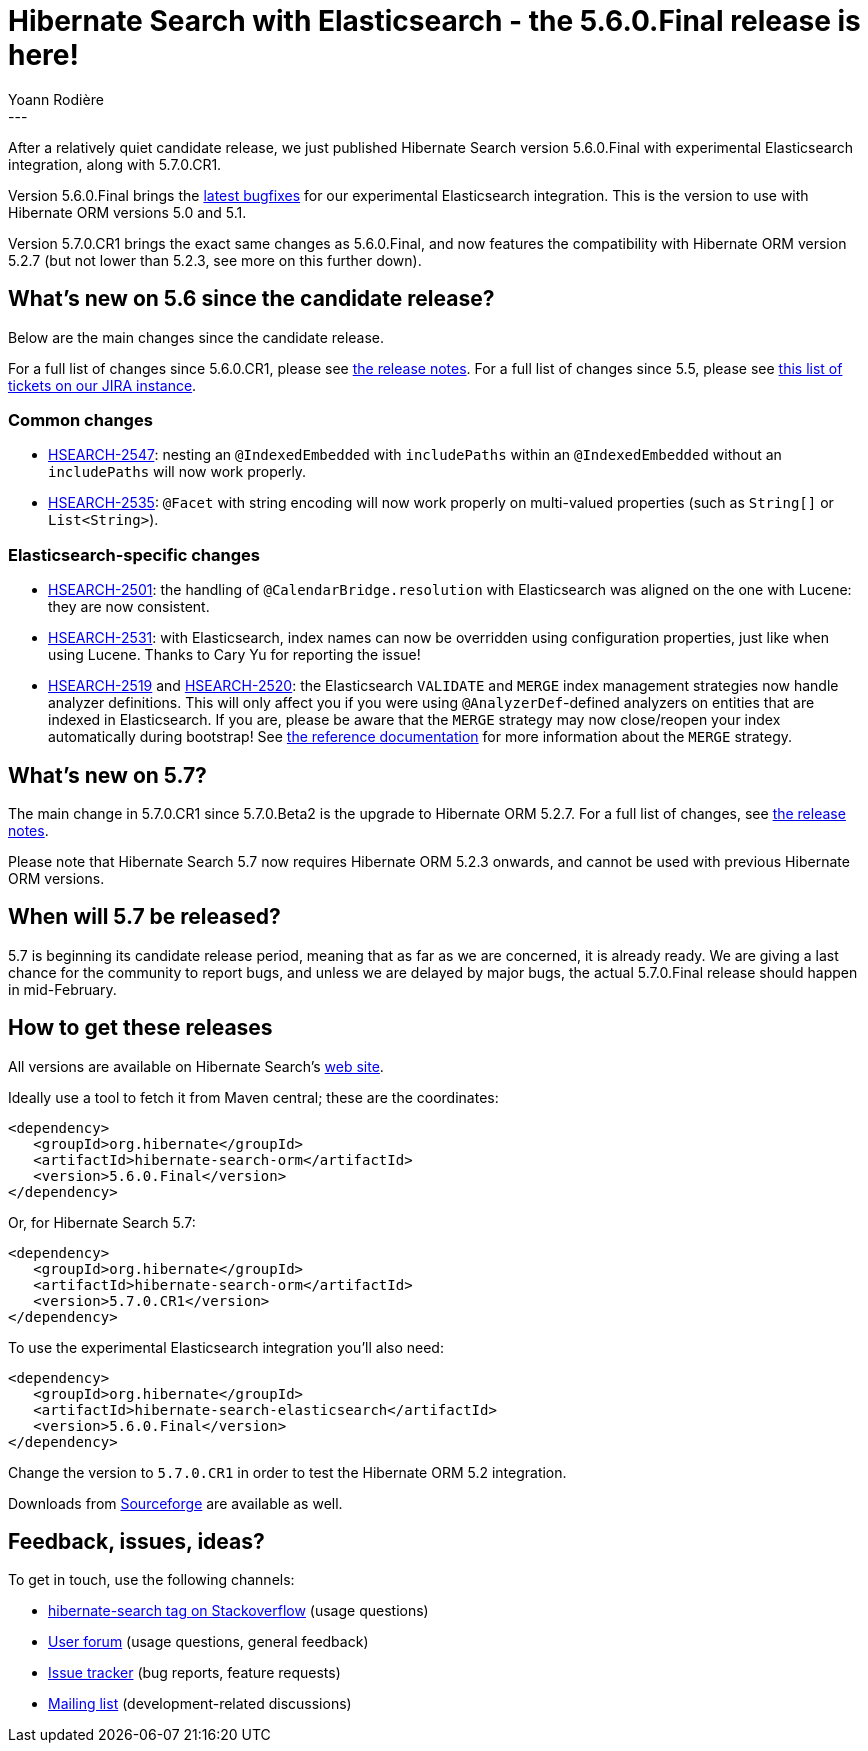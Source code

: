 = Hibernate Search with Elasticsearch - the 5.6.0.Final release is here!
Yoann Rodière
:awestruct-tags: [ "Hibernate Search", "Elasticsearch", "Releases" ]
:awestruct-layout: blog-post
:awestruct-project: search
---

After a relatively quiet candidate release, we just published Hibernate Search version 5.6.0.Final with experimental
Elasticsearch integration, along with 5.7.0.CR1.

Version 5.6.0.Final brings the https://hibernate.atlassian.net/issues/?jql=fixVersion%20%3D%205.6.0.Final[latest bugfixes]
for our experimental Elasticsearch integration. This is the version to use with Hibernate ORM versions 5.0 and 5.1.

Version 5.7.0.CR1 brings the exact same changes as 5.6.0.Final, and now features the compatibility with Hibernate ORM
version 5.2.7 (but not lower than 5.2.3, see more on this further down).

== What's new on 5.6 since the candidate release?

Below are the main changes since the candidate release.

For a full list of changes since 5.6.0.CR1, please see https://hibernate.atlassian.net/secure/ReleaseNote.jspa?version=26400&projectId=10061[the release notes].
For a full list of changes since 5.5, please see https://hibernate.atlassian.net/issues/?jql=fixVersion%20in%20(5.6.0.Alpha1%2C%205.6.0.Alpha2%2C%205.6.0.Alpha3%2C%205.6.0.Beta1%2C%205.6.0.Beta2%2C%205.6.0.Beta3%2C%205.6.0.Beta4%2C%205.6.0.CR1%2C%205.6.0.Final)[this list of tickets on our JIRA instance].

=== Common changes

 * https://hibernate.atlassian.net/browse/HSEARCH-2547[HSEARCH-2547]: nesting an `@IndexedEmbedded` with `includePaths`
 within an `@IndexedEmbedded` without an `includePaths` will now work properly.
 * https://hibernate.atlassian.net/browse/HSEARCH-2535[HSEARCH-2535]: `@Facet` with string encoding will now work properly
 on multi-valued properties (such as `String[]` or `List<String>`).
 
=== Elasticsearch-specific changes

 * https://hibernate.atlassian.net/browse/HSEARCH-2501[HSEARCH-2501]: the handling of `@CalendarBridge.resolution` with
 Elasticsearch was aligned on the one with Lucene: they are now consistent.
 * https://hibernate.atlassian.net/browse/HSEARCH-2531[HSEARCH-2531]: with Elasticsearch, index names can now be
overridden using configuration properties, just like when using Lucene.
   Thanks to Cary Yu for reporting the issue!
 * https://hibernate.atlassian.net/browse/HSEARCH-2519[HSEARCH-2519] and https://hibernate.atlassian.net/browse/HSEARCH-2520[HSEARCH-2520]:
 the Elasticsearch `VALIDATE` and `MERGE` index management strategies now handle analyzer definitions.
This will only affect you if you were using `@AnalyzerDef`-defined analyzers on entities that are indexed in 
Elasticsearch. If you are, please be aware that the `MERGE` strategy may now close/reopen your index automatically during
bootstrap! See https://docs.jboss.org/hibernate/search/5.6/reference/en-US/html_single/#__anchor_xml_id_elasticsearch_integration_configuration_xreflabel_elasticsearch_integration_configuration_configuration[the reference documentation] for more information about the `MERGE` strategy.

== What's new on 5.7?

The main change in 5.7.0.CR1 since 5.7.0.Beta2 is the upgrade to Hibernate ORM 5.2.7. For a full list of changes, see https://hibernate.atlassian.net/secure/ReleaseNote.jspa?version=27200&projectId=10061[the release notes].

Please note that Hibernate Search 5.7 now requires Hibernate ORM 5.2.3 onwards,
and cannot be used with previous Hibernate ORM versions.

== When will 5.7 be released?

5.7 is beginning its candidate release period, meaning that as far as we are concerned, it is already ready.
We are giving a last chance for the community to report bugs, and unless we are delayed by major bugs,
the actual 5.7.0.Final release should happen in mid-February.

== How to get these releases

All versions are available on Hibernate Search's https://hibernate.org/search/[web site].

Ideally use a tool to fetch it from Maven central; these are the coordinates:

====
[source, XML]
----
<dependency>
   <groupId>org.hibernate</groupId>
   <artifactId>hibernate-search-orm</artifactId>
   <version>5.6.0.Final</version>
</dependency>
----
====

Or, for Hibernate Search 5.7:

====
[source, XML]
----
<dependency>
   <groupId>org.hibernate</groupId>
   <artifactId>hibernate-search-orm</artifactId>
   <version>5.7.0.CR1</version>
</dependency>
----
====

To use the experimental Elasticsearch integration you'll also need:

====
[source, XML]
----
<dependency>
   <groupId>org.hibernate</groupId>
   <artifactId>hibernate-search-elasticsearch</artifactId>
   <version>5.6.0.Final</version>
</dependency>
----
====

Change the version to `5.7.0.CR1` in order to test the Hibernate ORM 5.2 integration.

Downloads from https://sourceforge.net/projects/hibernate/files/hibernate-search/[Sourceforge] are available as well.

== Feedback, issues, ideas?

To get in touch, use the following channels:

* http://stackoverflow.com/questions/tagged/hibernate-search[hibernate-search tag on Stackoverflow] (usage questions)
* https://forum.hibernate.org/viewforum.php?f=9[User forum] (usage questions, general feedback)
* https://hibernate.atlassian.net/browse/HSEARCH[Issue tracker] (bug reports, feature requests)
* http://lists.jboss.org/pipermail/hibernate-dev/[Mailing list] (development-related discussions)

